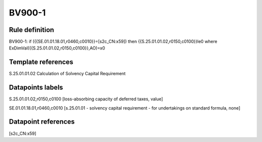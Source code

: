 =======
BV900-1
=======

Rule definition
---------------

BV900-1: if ({{SE.01.01.18.01,r0460,c0010}}=[s2c_CN:x59]) then {{S.25.01.01.02,r0150,c0100}}le0 where ExDimVal({{S.25.01.01.02,r0150,c0100}},AO)=x0


Template references
-------------------

S.25.01.01.02 Calculation of Solvency Capital Requirement


Datapoints labels
-----------------

S.25.01.01.02,r0150,c0100 [loss-absorbing capacity of deferred taxes, value]

SE.01.01.18.01,r0460,c0010 [s.25.01.01 - solvency capital requirement - for undertakings on standard formula, none]



Datapoint references
--------------------

[s2c_CN:x59]